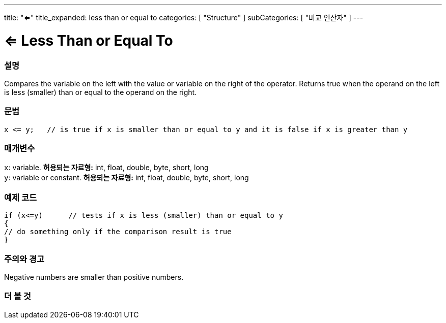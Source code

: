 ---
title: "<="
title_expanded: less than or equal to
categories: [ "Structure" ]
subCategories: [ "비교 연산자" ]
---





= <= Less Than or Equal To


// OVERVIEW SECTION STARTS
[#overview]
--

[float]
=== 설명
Compares the variable on the left with the value or variable on the right of the operator. Returns true when the operand on the left is less (smaller) than or equal to the operand on the right. 
[%hardbreaks]


[float]
=== 문법
[source,arduino]
----
x <= y;   // is true if x is smaller than or equal to y and it is false if x is greater than y
----

[float]
=== 매개변수
`x`: variable. *허용되는 자료형:* int, float, double, byte, short, long +
`y`: variable or constant. *허용되는 자료형:* int, float, double, byte, short, long

--
// OVERVIEW SECTION ENDS



// HOW TO USE SECTION STARTS
[#howtouse]
--

[float]
=== 예제 코드

[source,arduino]
----
if (x<=y)      // tests if x is less (smaller) than or equal to y
{
// do something only if the comparison result is true
}
----
[%hardbreaks]

[float]
=== 주의와 경고
Negative numbers are smaller than positive numbers. 
[%hardbreaks]

--
// HOW TO USE SECTION ENDS




// SEE ALSO SECTION BEGINS
[#see_also]
--

[float]
=== 더 볼 것

[role="language"]

--
// SEE ALSO SECTION ENDS
